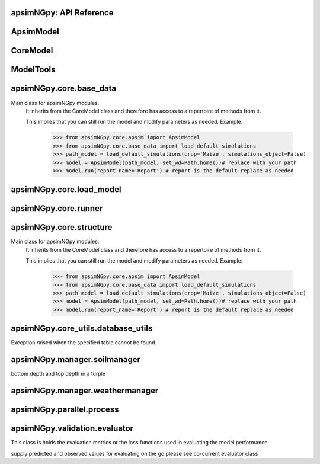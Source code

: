 apsimNGpy: API Reference
------------------------

ApsimModel 
-------------------------

.. function:: apsimNGpy.core.apsim.ApsimModel(model: Union[os.PathLike, dict, str], out_path: os.PathLike = None, out: os.PathLike = None, lonlat: tuple = None, soil_series: str = 'domtcp', thickness: int = 20, bottomdepth: int = 200, thickness_values: list = None, run_all_soils: bool = False, set_wd=None, **kwargs)

   Main class for apsimNGpy modules.
    It inherits from the CoreModel class and therefore has access to a repertoire of methods from it.

    This implies that you can still run the model and modify parameters as needed.
    Example:
        >>> from apsimNGpy.core.apsim import ApsimModel
        >>> from apsimNGpy.core.base_data import load_default_simulations
        >>> path_model = load_default_simulations(crop='Maize', simulations_object=False)
        >>> model = ApsimModel(path_model, set_wd=Path.home())# replace with your path
        >>> model.run(report_name='Report') # report is the default replace as needed

.. function:: apsimNGpy.core.apsim.ApsimModel.adjust_dul(self, simulations: Union[tuple, list] = None)

   - This method checks whether the soil SAT is above or below DUL and decreases DUL  values accordingly
        - Need to cal this method everytime SAT is changed, or DUL is changed accordingly
        :param simulations: str, name of the simulation where we want to adjust DUL and SAT according
        :return:
        model object

.. function:: apsimNGpy.core.apsim.ApsimModel.auto_gen_thickness_layers(self, max_depth, n_layers=10, thin_layers=3, thin_thickness=100, growth_type='linear', thick_growth_rate=1.5)

   Generate layer thicknesses from surface to depth, starting with thin layers and increasing thickness.

        Args:
            max_depth (float): Total depth in mm.
            n_layers (int): Total number of layers.
            thin_layers (int): Number of initial thin layers.
            thin_thickness (float): Thickness of each thin layer.
            growth_type (str): 'linear' or 'exponential'.
            thick_growth_rate (float): Growth factor for thick layers (e.g., +50% each layer if exponential).

        Returns:
            List[float]: List of layer thicknesses summing to max_depth.

.. function:: apsimNGpy.core.apsim.ApsimModel.replace_downloaded_soils(self, soil_tables: Union[dict, list], simulation_names: Union[tuple, list], **kwargs)

   Updates soil parameters and configurations for downloaded soil data in simulation models.

            This method adjusts soil physical and organic parameters based on provided soil tables and applies these
            adjustments to specified simulation models. Optionally, it can adjust the Radiation Use Efficiency (RUE)
            based on a Carbon to Sulfur ratio (CSR) sampled from the provided soil tables.

            Parameters:
                 :param soil_tables (list): A list containing soil data tables. Expected to contain: see the naming
            convention in the for APSIM - [0]: DataFrame with physical soil parameters. - [1]: DataFrame with organic
            soil parameters. - [2]: DataFrame with crop-specific soil parameters. - RUE adjustment. - simulation_names (list of str): Names or identifiers for the simulations to
            be updated.s


            Returns:
            - self: Returns an instance of the class for chaining methods.

            This method directly modifies the simulation instances found by `find_simulations` method calls,
            updating physical and organic soil properties, as well as crop-specific parameters like lower limit (LL),
            drain upper limit (DUL), saturation (SAT), bulk density (BD), hydraulic conductivity at saturation (KS),
            and more based on the provided soil tables.

    ->> key-word argument
             adjust_rue: Boolean, adjust the radiation use efficiency
            'set_sw_con': Boolean, set the drainage coefficient for each layer
            adJust_kl:: Bollean, adjust, kl based on productivity index
            'CultvarName': cultivar name which is in the sowing module for adjusting the rue
            tillage: specify whether you will be carried to adjust some physical parameters

.. function:: apsimNGpy.core.apsim.ApsimModel.run_edited_file(self, table_name=None)

   :param table_name (str): repot table name in the database

.. function:: apsimNGpy.core.apsim.ApsimModel.spin_up(self, report_name: str = 'Report', start=None, end=None, spin_var='Carbon', simulations=None)

   Perform a spin-up operation on the aPSim model.

        This method is used to simulate a spin-up operation in an aPSim model. During a spin-up, various soil properties or
        variables may be adjusted based on the simulation results.

        Parameters:
        ----------
        report_name : str, optional (default: 'Report')
            The name of the aPSim report to be used for simulation results.
        start : str, optional
            The start date for the simulation (e.g., '01-01-2023'). If provided, it will change the simulation start date.
        end : str, optional
            The end date for the simulation (e.g., '3-12-2023'). If provided, it will change the simulation end date.
        spin_var : str, optional (default: 'Carbon'). the difference between the start and end date will determine the spin-up period
            The variable representing the child of spin-up operation. Supported values are 'Carbon' or 'DUL'.

        Returns:
        -------
        self : ApsimModel
            The modified ApsimModel object after the spin-up operation.
            you could call save_edited file and save it to your specified location, but you can also proceed with the simulation

CoreModel 
------------------------

.. function:: apsimNGpy.core.core.CoreModel(model: Union[str, pathlib.Path, dict] = None, out_path: Union[str, pathlib.Path, NoneType] = None, out: Union[str, pathlib.Path, NoneType] = None, set_wd: Union[str, pathlib.Path, NoneType] = None, experiment: bool = False, copy: Optional[bool] = None) -> None

   Modify and run APSIM Next Generation (APSIM NG) simulation models.

    This class serves as the entry point for all apsimNGpy simulations and is inherited by the `ApsimModel` class.
    It is designed to be base class for all apsimNGpy models.

    Parameters:
        model (os.PathLike): The file path to the APSIM NG model. This parameter specifies the model file to be used in the simulation.
        out_path (str, optional): The path where the output file should be saved. If not provided, the output will be saved with the same name as the model file in the current dir_path.
        out (str, optional): Alternative path for the output file. If both `out_path` and `out` are specified, `out` takes precedence. Defaults to `None`.
        experiment (bool, optional): Specifies whether to initiate your model as an experiment defaults to false
        bY default, the experiment is created with permutation but permutation can be passed as a kewy word argument to change
    Keyword parameters:
      **`copy` (bool, deprecated)**: Specifies whether to clone the simulation file. This parameter is deprecated because the simulation file is now automatically cloned by default.

    When an APSIM file is loaded, it is automatically copied to ensure a fallback to the original file in case of any issues during operations.

   Starting with version 0.35, accessing default simulations no longer requires the load_default_simulations function from the base_data module.
   Instead, default simulations can now be retrieved directly via the CoreModel attribute or the ApsimModel class by specifying the name of the crop (e.g., "Maize").
   This means the relevant classes can now accept either a file path or a string representing the crop name.

.. function:: apsimNGpy.core.core.CoreModel.add_crop_replacements(self, _crop: str)

   Adds a replacement folder as a child of the simulations.
        Useful when you intend to edit cultivar **parameters**.

        **Args:**
            - **_crop** (*str*): Name of the crop to be added to the replacement folder.

        **Returns:**
            - *ApsimModel*: An instance of `apsimNGpy.core.core.apsim.ApsimModel` or `CoreModel`.

        **Raises:**
            - *ValueError*: If the specified crop is not found.

.. function:: apsimNGpy.core.core.CoreModel.add_db_table(self, variable_spec: list = None, set_event_names: list = None, rename: str = 'my_table', simulation_name: Union[str, list, tuple] = None)

   Adds a new data base table, which APSIM calls Report (Models.Report) to the Simulation under a Simulation Zone.

        This is different from `add_report_variable` in that it creates a new, named report
        table that collects data based on a given list of variables and events.

        :Args:
            variable_spec (list or str): A list of APSIM variable paths to include in the report table.
                                         If a string is passed, it will be converted to a list.
            set_event_names (list or str, optional): A list of APSIM events that trigger the recording of variables.
                                                     Defaults to ['[Clock].EndOfYear'] if not provided. other examples include '[Clock].StartOfYear', '[Clock].EndOfsimulation',
                                                     '[crop_name].Harvesting' etc.,,
            rename (str): The name of the report table to be added. Defaults to 'my_table'.

            simulation_name (str,tuple, or list, Optional): if specified, the name of the simulation will be searched and will become the parent candidate for the report table.
                            If it is none, all Simulations in the file will be updated with the new db_table

        :Raises:
            ValueError: If no variable_spec is provided.
            RuntimeError: If no Zone is found in the current simulation scope.
        : Example:
               >>> from apsimNGpy import core
               >>> model = core.base_data.load_default_simulations(crop = 'Maize')
               >>> model.add_db_table(variable_spec=['[Clock].Today', '[Soil].Nutrient.TotalC[1]/1000 as SOC1'], rename='report2')
               >>> model.add_db_table(variable_spec=['[Clock].Today', '[Soil].Nutrient.TotalC[1]/1000 as SOC1', '[Maize].Grain.Total.Wt*10 as Yield'], rename='report2', set_event_names=['[Maize].Harvesting','[Clock].EndOfYear' ])

.. function:: apsimNGpy.core.core.CoreModel.add_factor(self, specification: str, factor_name: str = None, **kwargs)

   Adds a factor to the created experiment. Thus, this method only works on factorial experiments

        It could raise a value error if the experiment is not yet created.

        Under some circumstances, experiment will be created automatically as a permutation experiment.

        Parameters:
        ----------

        :specification: *(str), required*

        A specification can be:
                - 1. multiple values or categories e.g., "[Sow using a variable rule].Script.Population =4, 66, 9, 10"
                - 2. Range of values e.g, "[Fertilise at sowing].Script.Amount = 0 to 200 step 20",
        :factor_name: *(str), required*

        - expected to be the user-desired name of the factor being specified e.g., population

        Example:
            >>> from apsimNGpy.core import base_data
            >>> apsim = base_data.load_default_simulations(crop='Maize')
            >>> apsim.create_experiment(permutation=False)
            >>> apsim.add_factor(specification="[Fertilise at sowing].Script.Amount = 0 to 200 step 20", factor_name='Nitrogen')
            >>> apsim.add_factor(specification="[Sow using a variable rule].Script.Population =4 to 8 step 2", factor_name='Population')
            >>> apsim.run() # doctest: +SKIP

.. function:: apsimNGpy.core.core.CoreModel.add_model(self, model_type, adoptive_parent, rename=None, adoptive_parent_name=None, verbose=False, source='Models', source_model_name=None, override=True, **kwargs)

   Adds a model to the Models Simulations namespace.

        Some models are restricted to specific parent models, meaning they can only be added to compatible models.
        For example, a Clock model cannot be added to a Soil model.

        Args:
            :model_type (str or Models object): The type of model to add, e.g., `Models.Clock` or just `"Clock"`. if the APSIM Models namespace is exposed to the current script, then model_type can be Models.Clock without strings quotes
            rename (str): The new name for the model.

            :adoptive_parent (Models object): The target parent where the model will be added or moved e.g `Models.Clock` or Clock as string all are valid

            :adoptive_parent_name (Models object, optional): Specifies the parent name for precise location. e.g Models.Core.Simulation or Simulations all are valid

            :source (Models, str, CoreModel, ApsimModel object): defaults to Models namespace, implying a fresh non modified model.
            The source can be an existing Models or string name to point to one fo the default model example, which we can extract the model 
            
            :override (bool, optional): defaults to `True`. When `True` (recomended) it delete for any model with same name and type at the suggested parent location before adding the new model
            if False and proposed model to be added exists at the parent location, APSIM automatically generates a new name for the newly added model. This is not recommended.
        Returns:
            None: Models are modified in place, so models retains the same reference.

        Note:
            Added models are initially empty. Additional configuration is required to set parameters.
            For example, after adding a Clock module, you must set the start and end dates.

        Example:

         >>> from apsimNGpy import core
         >>> from apsimNGpy.core.core import Models
         >>> model =core.base_data.load_default_simulations(crop = "Maize")
         >>> model.remove_model(Models.Clock) # first delete model
         >>> model.add_model(Models.Clock, adoptive_parent = Models.Core.Simulation, rename = 'Clock_replaced', verbose=False)

         >>> model.add_model(model_type=Models.Core.Simulation, adoptive_parent=Models.Core.Simulations, rename='Iowa')
         >>> model.preview_simulation() # doctest: +SKIP
         >>> model.add_model(Models.Core.Simulation, adoptive_parent='Simulations', rename='soybean_replaced', source='Soybean') # basically adding another simulation from soybean to the maize simulation

.. function:: apsimNGpy.core.core.CoreModel.add_report_variable(self, variable_spec: Union[list, str, tuple], report_name: str = None, set_event_names: Union[str, list] = None)

   This adds a report variable to the end of other variables, if you want to change the whole report use change_report

        Parameters
        -------------------

        :param variable_spec: (str, required): list of text commands for the report variables e.g., '[Clock].Today as Date'
        :param report_name: (str, optional): name of the report variable if not specified the first accessed report object will be altered
        :set_event_names (list or str, optional): A list of APSIM events that trigger the recording of variables.
                                                     Defaults to ['[Clock].EndOfYear'] if not provided.
        :Returns:
            returns instance of apsimNGpy.core.core.apsim.ApsimModel or apsimNGpy.core.core.apsim.CoreModel
           raises an erros if a report is not found
        Example:
        >>> from apsimNGpy import core

        >>> model = core.base_data.load_default_simulations()

        >>> model.add_report_variable(variable_spec = '[Clock].Today as Date', report_name = 'Report')

.. function:: apsimNGpy.core.core.CoreModel.change_report(self, *, command: str, report_name='Report', simulations=None, set_DayAfterLastOutput=None, **kwargs)

   Set APSIM report variables for specified simulations.

        This function allows you to set the variable names for an APSIM report
        in one or more simulations.

        Parameters
        ----------
        command : str
            The new report string that contains variable names.
        report_name : str
            The name of the APSIM report to update defaults to Report.
        simulations : list of str, optional
            A list of simulation names to update. If `None`, the function will
            update the report for all simulations.

        Returns
        -------
        None

.. function:: apsimNGpy.core.core.CoreModel.change_simulation_dates(self, start_date: str = None, end_date: str = None, simulations: Union[tuple, list] = None)

   Set simulation dates. this is important to run this method before run the weather replacement method as
        the date needs to be allowed into weather

        Parameters
        -----------------------------------

        :param: start_date: (str) optional
            Start date as string, by default `None`
        :param end_date: str (str) optional
            End date as string, by default `None`
        :param simulations (str), optional
            List of simulation names to update, if `None` update all simulations
        Note
        ________
        one of the start_date or end_date parameters should at least not be None

        raises assertion error if all dates are None

        @return None
        Example:
        ---------
            >>> from apsimNGpy.core.base_data import load_default_simulations
            >>> model = load_default_simulations(crop='maize')
            >>> model.change_simulation_dates(start_date='2021-01-01', end_date='2021-01-12')
            >>> changed_dates = model.extract_dates #check if it was successful
            >>> print(changed_dates)
               {'Simulation': {'start': datetime.date(2021, 1, 1),
                'end': datetime.date(2021, 1, 12)}}
            @note
            It is possible to target a specific simulation by specifying simulation name for this case the name is Simulations, so, it could appear as follows
             model.change_simulation_dates(start_date='2021-01-01', end_date='2021-01-12', simulation = 'Simulation')

.. function:: apsimNGpy.core.core.CoreModel.change_som(self, *, simulations: Union[tuple, list] = None, inrm: int = None, icnr: int = None, surface_om_name='SurfaceOrganicMatter', **kwargs)

   Change Surface Organic Matter (SOM) properties in specified simulations.

    Parameters:
        simulations (str ort list): List of simulation names to target (default: None).

        inrm (int): New value for Initial Residue Mass (default: 1250).

        icnr (int): New value for Initial Carbon to Nitrogen Ratio (default: 27).

        surface_om_name (str, optional): name of the surface organic matter child defaults to ='SurfaceOrganicMatter'
    Returns:
        self: The current instance of the class.

.. function:: apsimNGpy.core.core.CoreModel.clean_up(self, db=True, verbose=False)

   Clears the file cloned the datastore and associated csv files are not deleted if db is set to False defaults to True.

        Returns:
           >>None: This method does not return a value.
           >> Please proceed with caution, we assume that if you want to clear the model objects, then you don't need them,
           but by making copy compulsory, then, we are clearing the edited files

.. function:: apsimNGpy.core.core.CoreModel.clone_model(self, model_type, model_name, adoptive_parent_type, rename=None, adoptive_parent_name=None, in_place=False)

   Clone an existing model and move it to a specified parent within the simulation structure.
        The function modifies the simulation structure by adding the cloned model to the designated parent.

        This function is useful when a model instance needs to be duplicated and repositioned in the APSIM simulation
        hierarchy without manually redefining its structure.

        Parameters:
        ----------
        model_type : Models
            The type of the model to be cloned, e.g., `Models.Simulation` or `Models.Clock`.
        model_name : str
            The unique identification name of the model instance to be cloned, e.g., `"clock1"`.
        adoptive_parent_type : Models
            The type of the new parent model where the cloned model will be placed.
        rename : str, optional
            The new name for the cloned model. If not provided, the clone will be renamed using
            the original name with a `_clone` suffix.
        adoptive_parent_name : str, optional
            The name of the parent model where the cloned model should be moved. If not provided,
            the model will be placed under the default parent of the specified type.
        in_place : bool, optional
            If True, the cloned model remains in the same location but is duplicated. Defaults to False.

        Returns:
        -------
        None


        Example:
        -------
        >>> from apsimNGpy.core.base_data import load_default_simulations
        >>> model  = load_default_simulations('Maize')
        >>> model.clone_model('Models.Clock', "clock1", 'Models.Simulation', rename="new_clock",adoptive_parent_type= 'Models.Core.Simulations', adoptive_parent_name="Simulation")
        ```
        This will create a cloned version of `"clock1"` and place it under `"Simulation"` with the new name `"new_clock"`.

.. function:: apsimNGpy.core.core.CoreModel.create_experiment(self, permutation: bool = True, base_name: str = None, **kwargs)

   Initialize an Experiment instance, adding the necessary models and factors.

        Args:

            **kwargs: Additional parameters for CoreModel.

            :param permutation (bool). If True, the experiment uses a permutation node to run unique combinations of the specified
            factors for the simulation. For example, if planting population and nitrogen fertilizers are provided,
            each combination of planting population level and fertilizer amount is run as an individual treatment.

           :param  base_name (str, optional): The name of the base simulation to be moved into the experiment setup. if not
            provided, it is expected to be Simulation as the default

.. function:: apsimNGpy.core.core.CoreModel.edit_cultivar(self, *, CultivarName: str, commands: str, values: Any, **kwargs)

   @deprecated
        Edits the parameters of a given cultivar. we don't need a simulation name for this unless if you are defining it in the
        manager section, if that it is the case, see update_mgt.

        Requires:
           required a replacement for the crops

        Args:

          - CultivarName (str, required): Name of the cultivar (e.g., 'laila').

          - variable_spec (str, required): A strings representing the parameter paths to be edited.
                         Example: ('[Grain].MaximumGrainsPerCob.FixedValue', '[Phenology].GrainFilling.Target.FixedValue')

          - values: values for each command (e.g., (721, 760)).

        Returns: instance of the class CoreModel or ApsimModel

.. function:: apsimNGpy.core.core.CoreModel.edit_model(self, model_type: str, simulations: Union[str, list], model_name: str, **kwargs)

   Modify various APSIM model components by specifying the model type and name across given simulations.

        Parameters
        ----------
        model_type : str
            Type of the model component to modify (e.g., 'Clock', 'Manager', 'Soils.Physical', etc.).
        simulations : Union[str, list], optional
            A simulation name or list of simulation names in which to search. Defaults to all simulations in the model.
        model_name : str
            Name of the model instance to modify.
        **kwargs : dict
            Additional keyword arguments specific to the model type. These vary by component:

            - Weather:
                - `weather_file` (str): Path to the weather `.met` file.

            - Clock:
                - Date properties such as `Start` and `End` in ISO format (e.g., '2021-01-01').

            - Manager:
                - Variables to update in the Manager script using `update_mgt_by_path`.

            - Soils.Physical / Soils.Chemical / Soils.Organic / Soils.Water:
                - Variables to replace using `replace_soils_values_by_path`.

            - Report:
                - `report_name` (str): Name of the report model (optional depending on structure).
                - `variable_spec` (list[str] or str): Variables to include in the report.
                - `set_event_names` (list[str], optional): Events that trigger the report.

            - Cultivar:
                - `commands` (str): APSIM path to the cultivar parameter to update.
                - `values` (Any): Value to assign.
                - `cultivar_manager` (str): Name of the Manager script managing the cultivar, which must contain the `CultivarName` parameter. Required to propagate updated cultivar values, as APSIM treats cultivars as read-only.

        Raises
        ------
        ValueError
            If the model instance is not found, required kwargs are missing, or `kwargs` is empty.
        NotImplementedError
            If the logic for the specified `model_type` is not implemented.

        Examples
        --------

        >>> model = CoreModel(model='Maize')

        # Edit a cultivar model

        >>> model.edit_model(
        ...     model_type='Cultivar',
        ...     simulations='Simulation',
        ...     commands='[Phenology].Juvenile.Target.FixedValue',
        ...     values=256,
        ...     model_name='B_110',
        ...     cultivar_manager='Sow using a variable rule'
        ... )

        # Edit a soil organic matter module

        >>> model.edit_model(
        ...     model_type='Organic',
        ...     simulations='Simulation',
        ...     model_name='Organic',
        ...     Carbon=1.23
        ... )

        # Edit multiple soil layers

        >>> model.edit_model(
        ...     model_type='Organic',
        ...     simulations='Simulation',
        ...     model_name='Organic',
        ...     Carbon=[1.23, 1.0]
        ... )

        # Edit solute models

        >>> model.edit_model(
        ...     model_type='Solute',
        ...     simulations='Simulation',
        ...     model_name='NH4',
        ...     InitialValues=0.2
        ... )

        >>> model.edit_model(
        ...     model_type='Solute',
        ...     simulations='Simulation',
        ...     model_name='Urea',
        ...     InitialValues=0.002
        ... )

        # Edit a manager script

        >>> model.edit_model(
        ...     model_type='Manager',
        ...     simulations='Simulation',
        ...     model_name='Sow using a variable rule',
        ...     population=8.4
        ... )

        # Edit surface organic matter parameters

        >>> model.edit_model(
        ...     model_type='SurfaceOrganicMatter',
        ...     simulations='Simulation',
        ...     model_name='SurfaceOrganicMatter',
        ...     InitialResidueMass=2500
        ... )

        >>> model.edit_model(
        ...     model_type='SurfaceOrganicMatter',
        ...     simulations='Simulation',
        ...     model_name='SurfaceOrganicMatter',
        ...     InitialCNR=85
        ... )

        # Edit Clock start and end dates

        >>> model.edit_model(
        ...     model_type='Clock',
        ...     simulations='Simulation',
        ...     model_name='Clock',
        ...     Start='2021-01-01',
        ...     End='2021-01-12'
        ... )

        # Edit report variables

        >>> model.edit_model(
        ...     model_type='Report',
        ...     simulations='Simulation',
        ...     model_name='Report',
        ...     variable_spec='[Maize].AboveGround.Wt as abw'
        ... )

        # Multiple report variables

        >>> model.edit_model(
        ...     model_type='Report',
        ...     simulations='Simulation',
        ...     model_name='Report',
        ...     variable_spec=[
        ...         '[Maize].AboveGround.Wt as abw',
        ...         '[Maize].Grain.Total.Wt as grain_weight'
        ...     ]
        ... )

.. function:: apsimNGpy.core.core.CoreModel.examine_management_info(self, simulations: Union[list, tuple] = None)

   This will show the current management scripts in the simulation root

        Parameters
        ----------
        simulations, optional
            List or tuple of simulation names to update, if `None` show all simulations. if you are not sure,

            use the property decorator 'extract_simulation_name'

.. function:: apsimNGpy.core.core.CoreModel.extract_any_soil_physical(self, parameter, simulations: [<class 'list'>, <class 'tuple'>] = None)

   Extracts soil physical parameters in the simulation

        Args:
            parameter (_string_): string e.g. DUL, SAT
            simulations (string, optional): Targeted simulation name. Defaults to None.
        ---------------------------------------------------------------------------
        returns an array of the parameter values

.. function:: apsimNGpy.core.core.CoreModel.extract_soil_physical(self, simulations: [<class 'tuple'>, <class 'list'>] = None)

   Find physical soil

        Parameters
        ----------
        :simulation, optional
            Simulation name, if `None` use the first simulation.
        Returns
        -------
            APSIM Models.Soils.Physical object

.. function:: apsimNGpy.core.core.CoreModel.extract_soil_property_by_path(self, path: str, str_fmt='.', index: list = None)

   path to the soil property should be Simulation.soil_child.parameter_name e.g., = 'Simulation.Organic.Carbon.
        @param: index(list), optional position of the soil property to a return
        @return: list

.. function:: apsimNGpy.core.core.CoreModel.extract_start_end_years(self, simulations: str = None)

   Get simulation dates. deprecated

        Parameters
        ----------
        @param simulations: (str) optional
            List of simulation names to use if `None` get all simulations
        @Returns
        -------
            Dictionary of simulation names with dates

.. function:: apsimNGpy.core.core.CoreModel.extract_user_input(self, manager_name: str)

   Get user_input of a given model manager script.

        Args:
            manager_name (str): name of the Models.Manager script
        returns:  a dictionary of user input with the key as the script parameters and values as the inputs

        Example:
        ____________________

        >>> from apsimNGpy.core.base_data import load_default_simulations
        >>> model = load_default_simulations(crop = 'maize')
        >>> ui = model.extract_user_input(manager_name='Fertilise at sowing')
        >>> print(ui)

        {'Crop': 'Maize', 'FertiliserType': 'NO3N', 'Amount': '160.0'}

.. function:: apsimNGpy.core.core.CoreModel.find_model(model_name: str, model_namespace=None)

   Find a model from the Models namespace and return its path.

        Args:
            model_name (str): The name of the model to find.
            model_namespace (object, optional): The root namespace (defaults to Models).
            path (str, optional): The accumulated path to the model.

        Returns:
            str: The full path to the model if found, otherwise None.

        Example:
            >>> from apsimNGpy import core  # doctest: +SKIP
             >>> model =core.base_data.load_default_simulations(crop = "Maize")  # doctest: +SKIP
             >>> model.find_model("Weather")  # doctest: +SKIP
             'Models.Climate.Weather'
             >>> model.find_model("Clock")  # doctest: +SKIP
              'Models.Clock'

.. function:: apsimNGpy.core.core.CoreModel.get_crop_replacement(self, Crop)

   :param Crop: crop to get the replacement
        :return: System.Collections.Generic.IEnumerable APSIM plant object

.. function:: apsimNGpy.core.core.CoreModel.get_model_paths(self, cultivar=False) -> list[str]

   select out a few model types to use for building the APSIM file inspections

.. function:: apsimNGpy.core.core.CoreModel.get_report(self, simulation=None, names_only=False)

   Get current report string

        Parameters
        ----------
        simulation, optional
            Simulation name, if `None` use the first simulation.
        Returns
        -------
            List of report lines.
            @param names_only: return the names of the reports as a list if names_only is True

.. function:: apsimNGpy.core.core.CoreModel.inspect_file(self, cultivar=False, **kwargs)

   Inspect the file by calling inspect_model() through get_model_paths.
        This method is important in inspecting the whole file and also getting the scripts paths

.. function:: apsimNGpy.core.core.CoreModel.inspect_model(self, model_type: Union[str, <module 'Models'>], fullpath=True, **kwargs)

   Inspect the model types and returns the model paths or names. usefull if you want to identify the path to the
        model for editing the model.
        :param model_type: (Models) e.g. Models.Clock will return all fullpath or names
        of models in the type Clock -Models.Manager returns information about the manager scripts in simulations. strings are allowed
        to, in the case you may not need to import the global namespace, Models. e.g 'Models.Clock' will still work well.

        -Models.Core.Simulation returns information about the simulation -Models.Climate.Weather returns a list of
        paths or names pertaining to weather models -Models.Core.IPlant  returns a list of paths or names pertaining
        to all crops models available in the simulation :param  fullpath: (bool) return the full path of the model
        relative to the parent simulations node. please note the difference between simulations and simulation.
        :return: list[str]: list of all full paths or names of the model relative to the parent simulations node 

        Example:

        >>> from apsimNGpy.core import base_data
        >>> from apsimNGpy.core.core import Models

        # load default maize module

        >>> model = base_data.load_default_simulations(crop ='maize')
        >>> model.inspect_model(Models.Manager, fullpath=True)
         [.Simulations.Simulation.Field.Sow using a variable rule', '.Simulations.Simulation.Field.Fertilise at
        sowing', '.Simulations.Simulation.Field.Harvest']

         >>> model.inspect_model(Models.Clock) # gets the path to the Clock models
         ['.Simulations.Simulation.Clock']

         >>> model.inspect_model(Models.Core.IPlant) # gets the path to the crop model
         ['.Simulations.Simulation.Field.Maize']

         >>> model.inspect_model(Models.Core.IPlant, fullpath=False) # gets you the name of the crop Models
         ['Maize']

         >>> model.inspect_model(Models.Fertiliser, fullpath=True)
         ['.Simulations.Simulation.Field.Fertiliser']

         >>> model.inspect_model('Models.Fertiliser', fullpath=False) # strings are allowed to

         The models from Models namespace are abstracted to use strings. all you need is to specify the name or the full path to the model enclosed in a stirng as follows

         >>> model.inspect_model('Clock') # get the path to the clock model
         ['.Simulations.Simulation.Clock']

         >>> model.inspect_model('IPlant')

.. function:: apsimNGpy.core.core.CoreModel.inspect_model_parameters(self, model_type: Union[<module 'Models'>, str], model_name: str, simulations: Union[str, list] = 'all', parameters: Union[list, set, tuple, str] = 'all', **kwargs)

   Inspect the input parameters of a specific APSIM model type instance within selected simulations.

        This method consolidates functionality previously spread across `examine_management_info`, `read_cultivar_params`, and other inspectors,
        allowing a unified interface for querying parameters of interest across a wide range of APSIM models.

        Parameters
        ----------
        model_type : str
            The name of the model class to inspect (e.g., 'Clock', 'Manager', 'Physical', 'Chemical', 'Water', 'Solute').
            Shorthand names are accepted (e.g., 'Clock', 'Weather') as well as fully qualified names (e.g., 'Models.Clock', 'Models.Climate.Weather').
        simulations : Union[str, list]
            A single simulation name or a list of simulation names within the APSIM context to inspect.
        model_name : str
            The name of the specific model instance within each simulation. For example, if `model_type='Solute'`,
            `model_name` might be 'NH4', 'Urea', or another solute name.
        parameters : Union[str, set, list, tuple], optional
            A specific parameter or a collection of parameters to inspect. Defaults to `'all'`, in which case all accessible attributes are returned.
            For layered models like Solute, valid parameters include `Depth`, `InitialValues`, `SoluteBD`, `Thickness`, etc.
        **kwargs : dict
            Reserved for future compatibility; currently unused.

        Returns
        -------
        Union[dict, list, pd.DataFrame, Any]
            The format depends on the model type:
            - Weather: file path(s) as string(s)
            - Clock: dictionary with start and end datetime objects (or a single datetime if only one is requested)
            - Manager: dictionary of script parameters
            - Soil-related models: pandas DataFrame of layered values
            - Report: dictionary with `VariableNames` and `EventNames`
            - Cultivar: dictionary of parameter strings

        Raises
        ------
        ValueError
            If the specified model or simulation is not found or arguments are invalid.
        NotImplementedError
            If the model type is unsupported by the current interface.

        Requirements
        ------------
        - APSIM Next Generation Python bindings (`apsimNGpy`)
        - Python 3.10+

        Examples
        --------
        >>> model_instance = CoreModel('Maize')

        # Inspect full soil organic profile

        >>> model_instance.inspect_model_parameters('Organic', simulations='Simulation', model_name='Organic')

        # Inspect chemical soil properties

        >>> model_instance.inspect_model_parameters('Chemical', simulations='Simulation', model_name='Chemical')

        # Inspect one or more specific parameters

        >>> model_instance.inspect_model_parameters('Organic', simulations='Simulation', model_name='Organic', parameters='Carbon')
        >>> model_instance.inspect_model_parameters('Organic', simulations='Simulation', model_name='Organic', parameters=['Carbon', 'CNR'])

        # Inspect Report module attributes

        >>> model_instance.inspect_model_parameters('Report', simulations='Simulation', model_name='Report')
        >>> model_instance.inspect_model_parameters('Report', simulations='Simulation', model_name='Report', parameters='EventNames')

        # Inspect weather file path

        >>> model_instance.inspect_model_parameters('Weather', simulations='Simulation', model_name='Weather')

        # Inspect manager script parameters

        >>> model_instance.inspect_model_parameters('Manager', simulations='Simulation', model_name='Sow using a variable rule')
        >>> model_instance.inspect_model_parameters('Manager', simulations='Simulation', model_name='Sow using a variable rule', parameters='Population')

        # Inspect cultivar parameters

        >>> model_instance.inspect_model_parameters('Cultivar', simulations='Simulation', model_name='B_110')
        >>> model_instance.inspect_model_parameters('Cultivar', simulations='Simulation', model_name='B_110', parameters='[Phenology].Juvenile.Target.FixedValue')

        # Inspect surface organic matter module

        >>> model_instance.inspect_model_parameters('Models.Surface.SurfaceOrganicMatter',
        ... simulations='Simulation', model_name='SurfaceOrganicMatter')

        {'NH4': 0.0,
         'InitialResidueMass': 500.0,
         'StandingWt': 0.0,
         'Cover': 0.0,
         'LabileP': 0.0,
         'LyingWt': 0.0,
         'InitialCNR': 100.0,
         'P': 0.0,
         'InitialCPR': 0.0,
         'SurfOM': <System.Collections.Generic.List[SurfOrganicMatterType] object at 0x000001DABDBB58C0>,
         'C': 0.0,
         'N': 0.0,
         'NO3': 0.0}

        >>> model_instance.inspect_model_parameters('Models.Surface.SurfaceOrganicMatter', simulations='Simulation',
         ... model_name='SurfaceOrganicMatter', parameters={'InitialCNR', 'InitialResidueMass'})

        {'InitialCNR': 100.0, 'InitialResidueMass': 500.0}

        # Inspect simulation clock

        >>> model_instance.inspect_model_parameters('Clock', simulations='Simulation', model_name='Clock')

         {'End': datetime.datetime(2000, 12, 31, 0, 0),
         'Start': datetime.datetime(1990, 1, 1, 0, 0)}

        >>> model_instance.inspect_model_parameters('Clock', simulations='Simulation', model_name='Clock', parameters='End')

         datetime.datetime(2000, 12, 31, 0, 0)

        >>> model_instance.inspect_model_parameters('Clock', simulations='Simulation', model_name='Clock', parameters='Start').year

        1990

        # Inspect solute models

        >>> model_instance.inspect_model_parameters('Solute', simulations='Simulation', model_name='Urea')
        >>> model_instance.inspect_model_parameters('Solute', simulations='Simulation', model_name='NH4',
        ... parameters='InitialValues')

.. function:: apsimNGpy.core.core.CoreModel.move_model(self, model_type: <module 'Models'>, new_parent_type: <module 'Models'>, model_name: str = None, new_parent_name: str = None, verbose: bool = False, simulations: Union[str, list] = None)

   Args:

        - model_type (Models): type of model tied to Models Namespace
        - new_parent_type: new model parent type (Models)
        - model_name:name of the model e.g., Clock, or Clock2, whatever name that was given to the model
        -  new_parent_name: what is the new parent names =Field2, this field is optional but important if you have nested simulations
        Returns:

          returns instance of apsimNGpy.core.core.apsim.ApsimModel or apsimNGpy.core.core.apsim.CoreModel

.. function:: apsimNGpy.core.core.CoreModel.preview_simulation(self)

   Preview the simulation file in the apsimNGpy object in the APSIM graphical user interface
        @return: opens the simulation file

.. function:: apsimNGpy.core.core.CoreModel.read_from_db_names(self, report_names: Union[str, list], **kwargs) -> pandas.core.frame.DataFrame

   Reads report data from CSV files generated by the simulation.

        Parameters:
        -----------
        report_names : Union[str, list]
            Name or list of names of report tables to read. These should match the
            report model names in the simulation output.

        Returns:
        --------
        pd.DataFrame
            Concatenated DataFrame containing the data from the specified reports.

        Raises:
        -------
        ValueError
            If any of the requested report names are not found in the available tables.
        RuntimeError
            If the simulation has not been run successfully before attempting to read data.

.. function:: apsimNGpy.core.core.CoreModel.recompile_edited_model(self, out_path: os.PathLike)

   Args:
        ______________
        out_path: os.PathLike object this method is called to convert the simulation object from ConverterReturnType to model like object

        return: self

.. function:: apsimNGpy.core.core.CoreModel.remove_model(self, model_type: <module 'Models'>, model_name: str = None)

   Removes a model from the APSIM Models.Simulations namespace.

        Parameters
        ----------
        model_type : Models
            The type of the model to remove (e.g., `Models.Clock`). This parameter is required.

        model_name : str, optional
            The name of the specific model instance to remove (e.g., `"Clock"`). If not provided, all models of the
            specified type may be removed.
        @Returns:
           None
        Example:
               >>> from apsimNGpy import core
               >>> from apsimNGpy.core.core import Models

               >>> model = core.base_data.load_default_simulations(crop = 'Maize')
               >>> model.remove_model(Models.Clock) #deletes the clock node
               >>> model.remove_model(Models.Climate.Weather) #deletes the weather node

.. function:: apsimNGpy.core.core.CoreModel.rename_model(self, model_type: <module 'Models'>, old_model_name: str, new_model_name: str, simulations=None)

   give new name to a model in the simulations
        @param model_type: (Models) Models types e.g., Models.Clock
        @param old_model_name: (str) current model name
        @param new_model_name: (str) new model name
        @param simulation: (str, optional) defaults to all simulations
        @return: None
        Example;
               >>> from apsimNGpy import core
               >>> from apsimNGpy.core.core import Models
               >>> apsim = core.base_data.load_default_simulations(crop = 'Maize')
               >>> apsim = apsim.rename_model(Models.Clock, 'Clock', 'clock')

.. function:: apsimNGpy.core.core.CoreModel.replace_model_from(self, model, model_type: str, model_name: str = None, target_model_name: str = None, simulations: str = None)

   Replace a model e.g., a soil model with another soil model from another APSIM model.
        The method assumes that the model to replace is already loaded in the current model and is is the same class as source model.
        e.g., a soil node to soil node, clock node to clock node, et.c

        Args:
            model: Path to the APSIM model file or a CoreModel instance.
            model_type (str): Class name (as string) of the model to replace (e.g., "Soil").
            model_name (str, optional): Name of the model instance to copy from the source model.
                If not provided, the first match is used.
            target_model_name (str, optional): Specific simulation name to target for replacement.
                Only used when replacing Simulation-level objects.
            simulations (str, optional): Simulation(s) to operate on. If None, applies to all.

        Returns:
            self: To allow method chaining.

        Raises:
            ValueError: If model_type is "Simulations" which is not allowed for replacement.

.. function:: apsimNGpy.core.core.CoreModel.replace_soil_property_values(self, *, parameter: str, param_values: list, soil_child: str, simulations: list = None, indices: list = None, crop=None, **kwargs)

   Replaces values in any soil property array. The soil property array
        :param parameter: str: parameter name e.g., NO3, 'BD'

        :param param_values: list or tuple: values of the specified soil property name to replace

        :param soil_child: str: sub child of the soil component e.g., organic, physical etc.

        :param simulations: list: list of simulations to where the child is found if
        not found, all current simulations will receive the new values, thus defaults to None

        :param indices: list. Positions in the array which will be replaced. Please note that unlike C#, python satrt counting from 0

        :crop (str, optional): string for soil water replacement. Default is None

.. function:: apsimNGpy.core.core.CoreModel.replace_soils_values_by_path(self, node_path: str, indices: list = None, **kwargs)

   set the new values of the specified soil object by path

        unfortunately, it handles one soil child at a time e.g., Physical at a go
        Args:

        node_path (str, required): complete path to the soil child of the Simulations e.g.,Simulations.Simulation.Field.Soil.Organic.
         Use`copy path to node fucntion in the GUI to get the real path of the soil node.

        indices (list, optional): defaults to none but could be the position of the replacement values for arrays

        kwargs (key word arguments): This carries the parameter and the values e.g., BD = 1.23 or BD = [1.23, 1.75]
         if the child is Physical, or Carbon if the child is Organic

         raises raise value error if none of the key word arguments, representing the paramters are specified
         returns:
            - apsimNGpy.core.APSIMNG object and if the path specified does not translate to the child object in
         the simulation

         Example:
              >>> from apsimNGpy.core.base_data import load_default_simulations

              >>> model = load_default_simulations(crop ='Maize', simulations_object=False)# initiate model

              >>> model = CoreModel(model) # replace with your intended file path
              >>> model.replace_soils_values_by_path(node_path='.Simulations.Simulation.Field.Soil.Organic', indices=[0], Carbon =1.3)

              >>> sv= model.get_soil_values_by_path('.Simulations.Simulation.Field.Soil.Organic', 'Carbon')

            output # {'Carbon': [1.3, 0.96, 0.6, 0.3, 0.18, 0.12, 0.12]}

.. function:: apsimNGpy.core.core.CoreModel.replicate_file(self, k: int, path: os.PathLike = None, suffix: str = 'replica')

   Replicates a file 'k' times.

        If a path is specified, the copies will be placed in that dir_path with incremented filenames.

        If no path is specified, copies are created in the same dir_path as the original file, also with incremented filenames.

        Parameters:
        - self: The core.api.CoreModel object instance containing 'path' attribute pointing to the file to be replicated.

        - k (int): The number of copies to create.

        - path (str, optional): The dir_path where the replicated files will be saved. Defaults to None, meaning the
        same dir_path as the source file.

        - suffix (str, optional): a suffix to attached with the copies. Defaults to "replicate"


        Returns:
        - A list of paths to the newly created files if get_back_list is True else a generator is returned.

.. function:: apsimNGpy.core.core.CoreModel.restart_model(self, model_info=None)

   :param model_info: A named tuple object returned by `load_apsim_model` from the `model_loader` module.

        Notes:
        - This parameter is crucial whenever we need to reinitialize the model, especially after updating management practices or editing the file.
        - In some cases, this method is executed automatically.
        - If `model_info` is not specified, the simulation will be reinitialized from `self`.

        This function is called by `save_edited_file` and `update_mgt`.

        :return: self

.. function:: apsimNGpy.core.core.CoreModel.run(self, report_name: Union[tuple, list, str] = None, simulations: Union[tuple, list] = None, clean_up: bool = False, verbose: bool = False, **kwargs) -> 'CoreModel'

   Run APSIM model simulations.

        Parameters
        ----------
        report_name : Union[tuple, list, str], optional
            Defaults to APSIM default Report Name if not specified.
            - If iterable, all report tables are read and aggregated into one DataFrame.
            - If None, runs without collecting database results.
            - If str, a single DataFrame is returned.

        simulations : Union[tuple, list], optional
            List of simulation names to run. If None, runs all simulations.

        clean_up : bool, optional
            If True, removes existing database before running.

        verbose : bool, optional
            If True, enables verbose output for debugging. The method continues with debugging info anyway if the run was unsuccessful

        kwargs : dict
            Additional keyword arguments, e.g., to_csv=True

        Returns
        -------
        CoreModel
            Instance of the class CoreModel.
       RuntimeError
            Raised if the APSIM run is unsuccessful. Common causes include missing meteorological files,
            mismatched simulation start dates with weather data, or other configuration issues.

.. function:: apsimNGpy.core.core.CoreModel.save(self, file_name=None)

   Save the simulation models to file
        @param file_name:    The name of the file to save the defaults to none, taking the exising filename
        @return: model object

.. function:: apsimNGpy.core.core.CoreModel.save_edited_file(self, out_path: os.PathLike = None, reload: bool = False) -> Optional[ForwardRef('CoreModel')]

   Saves the model to the local drive.

            Notes: - If `out_path` is None, the `save_model_to_file` function extracts the filename from the
            `Model.Core.Simulation` object. - `out_path`, however, is given high priority. Therefore,
            we first evaluate if it is not None before extracting from the file. - This is crucial if you want to
            give the file a new name different from the original one while saving.

            Parameters
            - out_path (str): Desired path for the .apsimx file, by default, None.
            - reload (bool): Whether to load the file using the `out_path` or the model's original file name.

.. function:: apsimNGpy.core.core.CoreModel.set_categorical_factor(self, factor_path: str, categories: Union[list, tuple], factor_name: str = None)

   wraps around add_factor() to add a continuous factor, just for clarity
         parameters
         __________________________
        :param factor_path: (str, required): path of the factor definition relative to its child node "[Fertilise at sowing].Script.Amount"
        :param factor_name: (str) name of the factor.
        :param categories: (tuple, list, required): multiple values of a factor
        :returns:
          ApsimModel or CoreModel: An instance of `apsimNGpy.core.core.apsim.ApsimModel` or `CoreModel`.
        Example:
            >>> from apsimNGpy.core import base_data
            >>> apsim = base_data.load_default_simulations(crop='Maize')
            >>> apsim.create_experiment(permutation=False)
            >>> apsim.set_continuous_factor(factor_path = "[Fertilise at sowing].Script.Amount", lower_bound=100, upper_bound=300, interval=10)

.. function:: apsimNGpy.core.core.CoreModel.set_continuous_factor(self, factor_path, lower_bound, upper_bound, interval, factor_name=None)

   Wraps around `add_factor` to add a continuous factor, just for clarity

        Args:
            :param factor_path: (str): The path of the factor definition relative to its child node,
                e.g., `"[Fertilise at sowing].Script.Amount"`.
            :param factor_name: (str): The name of the factor.
            :param lower_bound: (int or float): The lower bound of the factor.
            :param upper_bound: (int or float): The upper bound of the factor.
            :param interval: (int or float): The distance between the factor levels.

        Returns:
            ApsimModel or CoreModel: An instance of `apsimNGpy.core.core.apsim.ApsimModel` or `CoreModel`.
        Example:
            >>> from apsimNGpy.core import base_data
            >>> apsim = base_data.load_default_simulations(crop='Maize')
            >>> apsim.create_experiment(permutation=False)
            >>> apsim.set_continuous_factor(factor_path = "[Fertilise at sowing].Script.Amount", lower_bound=100, upper_bound=300, interval=10)

.. function:: apsimNGpy.core.core.CoreModel.show_met_file_in_simulation(self, simulations: list = None)

   Show weather file for all simulations

.. function:: apsimNGpy.core.core.CoreModel.update_cultivar(self, *, parameters: dict, simulations: Union[list, tuple] = None, clear=False, **kwargs)

   Update cultivar parameters

        Parameters
        ----------
       - parameters (dict, required) dictionary of cultivar parameters to update.

       - simulations, optional
            List or tuples of simulation names to update if `None` update all simulations.
       - clear (bool, optional)
            If `True` remove all existing parameters, by default `False`.

.. function:: apsimNGpy.core.core.CoreModel.update_mgt(self, *, management: Union[dict, tuple], simulations: [<class 'list'>, <class 'tuple'>] = None, out: [<class 'pathlib.Path'>, <class 'str'>] = None, reload: bool = True, **kwargs)

   Update management settings in the model. This method handles one management parameter at a time.

            Parameters
            ----------
            management : dict or tuple
                A dictionary or tuple of management parameters to update. The dictionary should have 'Name' as the key
                for the management script's name and corresponding values to update. Lists are not allowed as they are mutable
                and may cause issues with parallel processing. If a tuple is provided, it should be in the form (param_name, param_value).

            simulations : list of str, optional
                List of simulation names to update. If `None`, updates all simulations. This is not recommended for large
                numbers of simulations as it may result in a high computational load.

            out : str or pathlike, optional
                Path to save the edited model. If `None`, uses the default output path specified in `self.out_path` or
                `self.model_info.path`. No need to call `save_edited_file` after updating, as this method handles saving.

            Returns
            -------
            self : Editor
                Returns the instance of the `Editor` class for method chaining.

            Notes ----- - Ensure that the `management` parameter is provided in the correct format to avoid errors. -
            This method does not perform validation on the provided `management` dictionary beyond checking for key
            existence. - If the specified management script or parameters do not exist, they will be ignored.
            using a tuple for a specifying management script, paramters is recommended if you are going to pass the function to  a multi-processing class fucntion

.. function:: apsimNGpy.core.core.CoreModel.update_mgt_by_path(self, *, path: str, fmt='.', **kwargs)

   Args:
        _________________
        path: complete node path to the script manager e.g. '.Simulations.Simulation.Field.Sow using a
        variable rule'

        fmt: seperator for formatting the path e.g., ".". Other characters can be used with
        caution, e.g., / and clearly declared in fmt argument.
         For the above path if we want to use the forward slash, it will be '/Simulations/Simulation/Field/Sow using a variable rule', fmt = '/'

        kwargs: Corresponding keyword arguments representing the paramters in the script manager and their values. Values is what you want
        to change to; Example here Population =8.2, values should be entered with their corresponding data types e.g.,
        int, float, bool,str etc.

        return: self

ModelTools 
-------------------------

.. function:: apsimNGpy.core._modelhelpers.ModelTools() -> None

   A utility class providing convenient access to core APSIM model operations and constants.

       Attributes:
           ADD (callable): Function or class for adding components to an APSIM model.
           DELETE (callable): Function or class for deleting components from an APSIM model.
           MOVE (callable): Function or class for moving components within the model structure.
           RENAME (callable): Function or class for renaming components.
           CLONER (callable): Utility to clone APSIM models or components.
           REPLACE (callable): Function to replace components in the model.
           MultiThreaded (Enum): Enumeration value to specify multi-threaded APSIM runs.
           SingleThreaded (Enum): Enumeration value to specify single-threaded APSIM runs.
           ModelRUNNER (class): APSIM run manager that handles simulation execution.
           CLASS_MODEL (type): The type of the APSIM Clock model, often used for type checks or instantiation.
           ACTIONS (tuple): Set of supported string actions ('get', 'delete', 'check').
           COLLECT (callable): Function for collecting or extracting model data (e.g., results, nodes).

apsimNGpy.core.base_data 
---------------------------------------

.. function:: apsimNGpy.core.config.get_apsim_bin_path()

   Returns the path to the apsim bin folder from either auto-detection or from the path already supplied by the user
    through the apsimNgp config.ini file in the user home dir_path. the location folder is called
    The function is silent does not raise any exception but return empty string in all cases
    :return:

.. function:: apsimNGpy.core.base_data.load_default_sensitivity_model(method: str, set_wd: str = None, simulations_object: bool = True)

   Load default simulation model from aPSim folder
    :@param method: string of the sentitivity child to load e.g. "Morris" or Sobol, not case-sensitive
    :@param set_wd: string of the set_wd to copy the model
    :@param simulations_object: bool to specify whether to return apsimNGp.core simulation object defaults to True
    :@return: apsimNGpy.core.CoreModel simulation objects
     Example
    # load apsimNG object directly
    >>> morris_model = load_default_sensitivity_model(method = 'Morris', simulations_object=True)

    # >>> morris_model.run()

.. function:: apsimNGpy.core.base_data.load_default_simulations(crop: str = 'Maize', set_wd: [<class 'str'>, <class 'pathlib.Path'>] = None, simulations_object: bool = True, **kwargs)

   Load default simulation model from the aPSim folder.

    :param crop: Crop to load (e.g., "Maize"). Not case-sensitive. defaults to maize
    :param set_wd: Working directory to which the model should be copied.
    :param simulations_object: If True, returns an APSIMNGpy.core simulation object;
                               if False, returns the path to the simulation file.
    :return: An APSIMNGpy.core simulation object or the file path (str or Path) if simulation_object is False

    Examples:
        >>> # Load the CoreModel object directly
        >>> model = load_default_simulations('Maize', simulations_object=True)
        >>> # Run the model
        >>> model.run()
        >>> # Collect and print the results
        >>> df = model.results
        >>> print(df)
             SimulationName  SimulationID  CheckpointID  ... Maize.Total.Wt     Yield   Zone
        0     Simulation             1             1  ...       1728.427  8469.616  Field
        1     Simulation             1             1  ...        920.854  4668.505  Field
        2     Simulation             1             1  ...        204.118   555.047  Field
        3     Simulation             1             1  ...        869.180  3504.000  Field
        4     Simulation             1             1  ...       1665.475  7820.075  Field
        5     Simulation             1             1  ...       2124.740  8823.517  Field
        6     Simulation             1             1  ...       1235.469  3587.101  Field
        7     Simulation             1             1  ...        951.808  2939.152  Field
        8     Simulation             1             1  ...       1986.968  8379.435  Field
        9     Simulation             1             1  ...       1689.966  7370.301  Field
        [10 rows x 16 columns]

        # Return only the set_wd
        >>> model = load_default_simulations(crop='Maize', simulations_object=False)
        >>> print(isinstance(model, (str, Path)))
        True
        @param experiment:

.. class:: apsimNGpy.core.apsimSoilModel

   Main class for apsimNGpy modules.
    It inherits from the CoreModel class and therefore has access to a repertoire of methods from it.

    This implies that you can still run the model and modify parameters as needed.
    Example:
        >>> from apsimNGpy.core.apsim import ApsimModel
        >>> from apsimNGpy.core.base_data import load_default_simulations
        >>> path_model = load_default_simulations(crop='Maize', simulations_object=False)
        >>> model = ApsimModel(path_model, set_wd=Path.home())# replace with your path
        >>> model.run(report_name='Report') # report is the default replace as needed

   .. method::apsimNGpy.core.apsim.ApsimModel.adjust_dul(self, simulations: Union[tuple, list] = None)

      - This method checks whether the soil SAT is above or below DUL and decreases DUL  values accordingly
        - Need to cal this method everytime SAT is changed, or DUL is changed accordingly
        :param simulations: str, name of the simulation where we want to adjust DUL and SAT according
        :return:
        model object

   .. method::apsimNGpy.core.apsim.ApsimModel.auto_gen_thickness_layers(self, max_depth, n_layers=10, thin_layers=3, thin_thickness=100, growth_type='linear', thick_growth_rate=1.5)

      Generate layer thicknesses from surface to depth, starting with thin layers and increasing thickness.

        Args:
            max_depth (float): Total depth in mm.
            n_layers (int): Total number of layers.
            thin_layers (int): Number of initial thin layers.
            thin_thickness (float): Thickness of each thin layer.
            growth_type (str): 'linear' or 'exponential'.
            thick_growth_rate (float): Growth factor for thick layers (e.g., +50% each layer if exponential).

        Returns:
            List[float]: List of layer thicknesses summing to max_depth.

   .. method::apsimNGpy.core.apsim.ApsimModel.replace_downloaded_soils(self, soil_tables: Union[dict, list], simulation_names: Union[tuple, list], **kwargs)

      Updates soil parameters and configurations for downloaded soil data in simulation models.

            This method adjusts soil physical and organic parameters based on provided soil tables and applies these
            adjustments to specified simulation models. Optionally, it can adjust the Radiation Use Efficiency (RUE)
            based on a Carbon to Sulfur ratio (CSR) sampled from the provided soil tables.

            Parameters:
                 :param soil_tables (list): A list containing soil data tables. Expected to contain: see the naming
            convention in the for APSIM - [0]: DataFrame with physical soil parameters. - [1]: DataFrame with organic
            soil parameters. - [2]: DataFrame with crop-specific soil parameters. - RUE adjustment. - simulation_names (list of str): Names or identifiers for the simulations to
            be updated.s


            Returns:
            - self: Returns an instance of the class for chaining methods.

            This method directly modifies the simulation instances found by `find_simulations` method calls,
            updating physical and organic soil properties, as well as crop-specific parameters like lower limit (LL),
            drain upper limit (DUL), saturation (SAT), bulk density (BD), hydraulic conductivity at saturation (KS),
            and more based on the provided soil tables.

    ->> key-word argument
             adjust_rue: Boolean, adjust the radiation use efficiency
            'set_sw_con': Boolean, set the drainage coefficient for each layer
            adJust_kl:: Bollean, adjust, kl based on productivity index
            'CultvarName': cultivar name which is in the sowing module for adjusting the rue
            tillage: specify whether you will be carried to adjust some physical parameters

   .. method::apsimNGpy.core.apsim.ApsimModel.run_edited_file(self, table_name=None)

      :param table_name (str): repot table name in the database

   .. method::apsimNGpy.core.apsim.ApsimModel.spin_up(self, report_name: str = 'Report', start=None, end=None, spin_var='Carbon', simulations=None)

      Perform a spin-up operation on the aPSim model.

        This method is used to simulate a spin-up operation in an aPSim model. During a spin-up, various soil properties or
        variables may be adjusted based on the simulation results.

        Parameters:
        ----------
        report_name : str, optional (default: 'Report')
            The name of the aPSim report to be used for simulation results.
        start : str, optional
            The start date for the simulation (e.g., '01-01-2023'). If provided, it will change the simulation start date.
        end : str, optional
            The end date for the simulation (e.g., '3-12-2023'). If provided, it will change the simulation end date.
        spin_var : str, optional (default: 'Carbon'). the difference between the start and end date will determine the spin-up period
            The variable representing the child of spin-up operation. Supported values are 'Carbon' or 'DUL'.

        Returns:
        -------
        self : ApsimModel
            The modified ApsimModel object after the spin-up operation.
            you could call save_edited file and save it to your specified location, but you can also proceed with the simulation

apsimNGpy.core.load_model 
----------------------------------------

apsimNGpy.core.runner 
------------------------------------

.. function:: apsimNGpy.core.runner.collect_csv_by_model_path(model_path) -> dict[typing.Any, typing.Any]

   Collects the data from the simulated model after run

.. function:: apsimNGpy.core.runner.collect_csv_from_dir(dir_path, pattern, recursive=False) -> pandas.core.frame.DataFrame

   Collects the csf=v files in a directory using a pattern, usually the pattern resembling the one of the simulations used to generate those csv files
    :param dir_path: (str) path where to look for csv files
    :param recursive: (bool) whether to recursively search through the directory defaults to false:
    :param pattern:(str) pattern of the apsim files that produced the csv files through simulations
    :returns
        a generator object with pandas data frames
    Example:
     >>> mock_data = Path.home() / 'mock_data' # this a mock directory substitute accordingly
     >>> df1= list(collect_csv_from_dir(mock_data, '*.apsimx', recursive=True)) # collects all csf file produced by apsimx recursively
     >>> df2= list(collect_csv_from_dir(mock_data, '*.apsimx',  recursive=False)) # collects all csf file produced by apsimx only in the specified directory directory

.. function:: apsimNGpy.core.config.get_apsim_bin_path()

   Returns the path to the apsim bin folder from either auto-detection or from the path already supplied by the user
    through the apsimNgp config.ini file in the user home dir_path. the location folder is called
    The function is silent does not raise any exception but return empty string in all cases
    :return:

.. function:: apsimNGpy.core.runner.get_apsim_version(verbose: bool = False)

   Display version information of the apsim model currently in the apsimNGpy config environment.
    :param verbose: (bool) Prints the version information instantly
    Example:
            >>> apsim_version = get_apsim_version()

.. function:: apsimNGpy.core.runner.get_matching_files(dir_path: Union[str, pathlib.Path], pattern: str, recursive: bool = False) -> List[pathlib.Path]

   Search for files matching a given pattern in the specified directory.

    Args:
        dir_path (Union[str, Path]): The directory path to search in.
        pattern (str): The filename pattern to match (e.g., "*.apsimx").
        recursive (bool): If True, search recursively; otherwise, search only in the top-level directory.

    Returns:
        List[Path]: A list of matching Path objects.

    Raises:
        ValueError: If no matching files are found.

.. function:: apsimNGpy.core.runner.run_from_dir(dir_path, pattern, verbose=False, recursive=False, write_tocsv=True) -> [<class 'pandas.core.frame.DataFrame'>]

   This function acts as a wrapper around the APSIM command line recursive tool, automating
       the execution of APSIM simulations on all files matching a given pattern in a specified
       directory. It facilitates running simulations recursively across directories and outputs
       the results for each file are stored to a csv file in the same directory as the file'.

       What this function does is that it makes it easy to retrieve the simulated files, returning a generator that
       yields data frames

       :Parameters:
       __________________
       :param dir_path: (str or Path, required). The path to the directory where the
           simulation files are located.
       :param pattern: (str, required): The file pattern to match for simulation files
           (e.g., "*.apsimx").
       :param recursive: (bool, optional):  Recursively search through subdirectories for files
           matching the file specification.
       :param write_tocsv: (bool, optional): specify whether to write the
           simulation results to a csv. if true, the exported csv files bear the same name as the input apsimx file name
           with suffix reportname.csv. if it is false,
          - if verbose, the progress is printed as the elapsed time and the successfully saved csv

       :returns
        -- a generator that yields data frames knitted by pandas


       Example:
          >>> mock_data = Path.home() / 'mock_data'# As an example let's mock some data move the apsim files to this directory before runnning
          >>> mock_data.mkdir(parents=True, exist_ok=True)
          >>> from apsimNGpy.core.base_data import load_default_simulations
          >>> path_to_model = load_default_simulations(crop ='maize', simulations_object =False) # get base model
          >>> ap =path_to_model.replicate_file(k=10, path= mock_data)  if not list(mock_data.rglob("*.apsimx")) else None
          >>> df = run_from_dir(str(mock_data), pattern="*.apsimx", verbose=True, recursive=True)# all files that matches that pattern

.. function:: apsimNGpy.core.runner.run_model_externally(model: Union[pathlib.Path, str], verbose: bool = False, to_csv: bool = False) -> subprocess.Popen[str]

   Runs an APSIM model externally, ensuring cross-platform compatibility.

    Although APSIM models can be run internally, compatibility issues across different APSIM versions—
    particularly with compiling manager scripts—led to the introduction of this method.

    :param model: (str) Path to the APSIM model file or a filename pattern.
    :param verbose: (bool) If True, prints stdout output during execution.
    :param to_csv: (bool) If True, write the results to a CSV file in the same directory.
    :returns: A subprocess.Popen object.

    Example:
        >>> result =run_model_externally("path/to/model.apsimx", verbose=True, to_csv=True)
        >>> from apsimNGpy.core.base_data import load_default_simulations
        >>> path_to_model = load_default_simulations(crop ='maize', simulations_object =False)
        >>> pop_obj = run_model_externally(path_to_model, verbose=False)
        >>> pop_obj1 = run_model_externally(path_to_model, verbose=True)# when verbose is true, will print the time taken

.. function:: apsimNGpy.core.runner.upgrade_apsim_file(file: str, verbose: bool = True)

   Upgrade a file to the latest version of the .apsimx file format without running the file.

    Parameters
    ---------------
    :param file: file to be upgraded to the newest version
    :param verbose: Write detailed messages to stdout when a conversion starts/finishes.
    :return:
       The latest version of the .apsimx file with the same name as the input file
    Example:
        >>> from apsimNGpy.core.base_data import load_default_simulations
        >>> filep =load_default_simulations(simulations_object= False)# this is just an example perhaps you need to pass a lower verion file because this one is extracted from thecurrent model as the excutor
        >>> upgrade_file =upgrade_apsim_file(filep, verbose=False)

apsimNGpy.core.structure 
---------------------------------------

.. function:: apsimNGpy.core.structure.add_model(_model, model_type, adoptive_parent, rename=None, adoptive_parent_name=None, verbose=True, **kwargs)

   Add a model to the Models Simulations NameSpace. some models are tied to specific models, so they can only be added
    to that models an example, we cant add Clock model to Soil Model
    @param _model: apsimNGpy.core.apsim.ApsimModel object
    @param model_name: string name of the model
    @param where: loction along the Models Simulations nodes or children to add the model e.g at Models.Core.Simulation,
    @param adoptive_parent_name: importatn to specified the actual final destination, if there are more than one simulations
    @return: none, model are modified in place, so the modified object has the same reference pointer as the _model
        Example:
     >>> from apsimNGpy import core
     >>> model =core.base_data.load_default_simulations(crop = "Maize")
     >>> remove_model(model,Models.Clock) # first delete model
     >>> add_model(model, Models.Clock, adoptive_parent = Models.Core.Simulation, rename = 'Clock_replaced', verbose=False)

.. function:: apsimNGpy.core.structure.find_model(model_name: str, model_namespace=None)

   Find a model from the Models namespace and return its path.

    Args:
        model_name (str): The name of the model to find.
        model_namespace (object, optional): The root namespace (defaults to Models).
        path (str, optional): The accumulated path to the model.

    Returns:
        str: The full path to the model if found, otherwise None.

    Example:
        >>> find_model("Weather")  # doctest: +SKIP
        'Models.Climate.Weather'
        >>> find_model("Clock")  # doctest: +SKIP
        'Models.Clock'

.. function:: apsimNGpy.core.base_data.load_default_simulations(crop: str = 'Maize', set_wd: [<class 'str'>, <class 'pathlib.Path'>] = None, simulations_object: bool = True, **kwargs)

   Load default simulation model from the aPSim folder.

    :param crop: Crop to load (e.g., "Maize"). Not case-sensitive. defaults to maize
    :param set_wd: Working directory to which the model should be copied.
    :param simulations_object: If True, returns an APSIMNGpy.core simulation object;
                               if False, returns the path to the simulation file.
    :return: An APSIMNGpy.core simulation object or the file path (str or Path) if simulation_object is False

    Examples:
        >>> # Load the CoreModel object directly
        >>> model = load_default_simulations('Maize', simulations_object=True)
        >>> # Run the model
        >>> model.run()
        >>> # Collect and print the results
        >>> df = model.results
        >>> print(df)
             SimulationName  SimulationID  CheckpointID  ... Maize.Total.Wt     Yield   Zone
        0     Simulation             1             1  ...       1728.427  8469.616  Field
        1     Simulation             1             1  ...        920.854  4668.505  Field
        2     Simulation             1             1  ...        204.118   555.047  Field
        3     Simulation             1             1  ...        869.180  3504.000  Field
        4     Simulation             1             1  ...       1665.475  7820.075  Field
        5     Simulation             1             1  ...       2124.740  8823.517  Field
        6     Simulation             1             1  ...       1235.469  3587.101  Field
        7     Simulation             1             1  ...        951.808  2939.152  Field
        8     Simulation             1             1  ...       1986.968  8379.435  Field
        9     Simulation             1             1  ...       1689.966  7370.301  Field
        [10 rows x 16 columns]

        # Return only the set_wd
        >>> model = load_default_simulations(crop='Maize', simulations_object=False)
        >>> print(isinstance(model, (str, Path)))
        True
        @param experiment:

.. function:: apsimNGpy.core.structure.remove_model(_model, model_type, model_name=None)

   Remove a model from the Models Simulations NameSpace
    @param model_type: e.g., Models.Clock, Models
    @param _model: apsimNgpy.core.model model object
    @param model_name: name of the model e.g., Clock2. If we are sure that only one clock exists or then we dont need to
    specify the name @return: None
    Example:
       >>> from apsimNGpy import core
       >>> from apsimNGpy.core.core import Models
       >>> model = core.base_data.load_default_simulations(crop = 'Maize')
       >>> model.remove_model(Models.Clock) #deletes the clock node
       >>> model.remove_model(Models.Climate.Weather) #deletes the weather node

.. class:: apsimNGpy.core.apsimApsimModel

   Main class for apsimNGpy modules.
    It inherits from the CoreModel class and therefore has access to a repertoire of methods from it.

    This implies that you can still run the model and modify parameters as needed.
    Example:
        >>> from apsimNGpy.core.apsim import ApsimModel
        >>> from apsimNGpy.core.base_data import load_default_simulations
        >>> path_model = load_default_simulations(crop='Maize', simulations_object=False)
        >>> model = ApsimModel(path_model, set_wd=Path.home())# replace with your path
        >>> model.run(report_name='Report') # report is the default replace as needed

   .. method::apsimNGpy.core.apsim.ApsimModel.adjust_dul(self, simulations: Union[tuple, list] = None)

      - This method checks whether the soil SAT is above or below DUL and decreases DUL  values accordingly
        - Need to cal this method everytime SAT is changed, or DUL is changed accordingly
        :param simulations: str, name of the simulation where we want to adjust DUL and SAT according
        :return:
        model object

   .. method::apsimNGpy.core.apsim.ApsimModel.auto_gen_thickness_layers(self, max_depth, n_layers=10, thin_layers=3, thin_thickness=100, growth_type='linear', thick_growth_rate=1.5)

      Generate layer thicknesses from surface to depth, starting with thin layers and increasing thickness.

        Args:
            max_depth (float): Total depth in mm.
            n_layers (int): Total number of layers.
            thin_layers (int): Number of initial thin layers.
            thin_thickness (float): Thickness of each thin layer.
            growth_type (str): 'linear' or 'exponential'.
            thick_growth_rate (float): Growth factor for thick layers (e.g., +50% each layer if exponential).

        Returns:
            List[float]: List of layer thicknesses summing to max_depth.

   .. method::apsimNGpy.core.apsim.ApsimModel.replace_downloaded_soils(self, soil_tables: Union[dict, list], simulation_names: Union[tuple, list], **kwargs)

      Updates soil parameters and configurations for downloaded soil data in simulation models.

            This method adjusts soil physical and organic parameters based on provided soil tables and applies these
            adjustments to specified simulation models. Optionally, it can adjust the Radiation Use Efficiency (RUE)
            based on a Carbon to Sulfur ratio (CSR) sampled from the provided soil tables.

            Parameters:
                 :param soil_tables (list): A list containing soil data tables. Expected to contain: see the naming
            convention in the for APSIM - [0]: DataFrame with physical soil parameters. - [1]: DataFrame with organic
            soil parameters. - [2]: DataFrame with crop-specific soil parameters. - RUE adjustment. - simulation_names (list of str): Names or identifiers for the simulations to
            be updated.s


            Returns:
            - self: Returns an instance of the class for chaining methods.

            This method directly modifies the simulation instances found by `find_simulations` method calls,
            updating physical and organic soil properties, as well as crop-specific parameters like lower limit (LL),
            drain upper limit (DUL), saturation (SAT), bulk density (BD), hydraulic conductivity at saturation (KS),
            and more based on the provided soil tables.

    ->> key-word argument
             adjust_rue: Boolean, adjust the radiation use efficiency
            'set_sw_con': Boolean, set the drainage coefficient for each layer
            adJust_kl:: Bollean, adjust, kl based on productivity index
            'CultvarName': cultivar name which is in the sowing module for adjusting the rue
            tillage: specify whether you will be carried to adjust some physical parameters

   .. method::apsimNGpy.core.apsim.ApsimModel.run_edited_file(self, table_name=None)

      :param table_name (str): repot table name in the database

   .. method::apsimNGpy.core.apsim.ApsimModel.spin_up(self, report_name: str = 'Report', start=None, end=None, spin_var='Carbon', simulations=None)

      Perform a spin-up operation on the aPSim model.

        This method is used to simulate a spin-up operation in an aPSim model. During a spin-up, various soil properties or
        variables may be adjusted based on the simulation results.

        Parameters:
        ----------
        report_name : str, optional (default: 'Report')
            The name of the aPSim report to be used for simulation results.
        start : str, optional
            The start date for the simulation (e.g., '01-01-2023'). If provided, it will change the simulation start date.
        end : str, optional
            The end date for the simulation (e.g., '3-12-2023'). If provided, it will change the simulation end date.
        spin_var : str, optional (default: 'Carbon'). the difference between the start and end date will determine the spin-up period
            The variable representing the child of spin-up operation. Supported values are 'Carbon' or 'DUL'.

        Returns:
        -------
        self : ApsimModel
            The modified ApsimModel object after the spin-up operation.
            you could call save_edited file and save it to your specified location, but you can also proceed with the simulation

apsimNGpy.core_utils.database_utils 
--------------------------------------------------

.. function:: apsimNGpy.core_utils.database_utils.clear_table(db, table_name)

   :param db: path to db
    :param table_name: name of the table to clear
    :return: None

.. function:: apsimNGpy.core_utils.database_utils.dataview_to_dataframe(_model, reports)

   Convert .NET System.Data.DataView to Pandas DataFrame.
    report (str, list, tuple) of the report to be displayed. these should be in the simulations
    :param apsimng model: CoreModel object or instance
    :return: Pandas DataFrame

.. function:: apsimNGpy.core_utils.database_utils.get_db_table_names(d_b)

   :param d_b: database name or path
    :return: all names sql database table names existing within the database

.. function:: apsimNGpy.core_utils.database_utils.read_with_query(db, query)

   Executes an SQL query on a specified database and returns the result as a Pandas DataFrame.

        Args:
        :db (str): The database file path or identifier to connect to.
        :query (str): The SQL query string to be executed. The query should be a valid SQL SELECT statement.

        Returns:
        pandas.DataFrame: A DataFrame containing the results of the SQL query.

        The function opens a connection to the specified SQLite database, executes the given SQL query,
        fetches the results into a DataFrame, then closes the database connection.

        Example:
            # Define the database and the query
            database_path = 'your_database.sqlite'
            sql_query = 'SELECT * FROM your_table WHERE condition = values'

            # Get the query result as a DataFrame
            df = read_with_query(database_path, sql_query)

            # Work with the DataFrame
            print(df)

        Note: Ensure that the database path and the query are correct and that the query is a proper SQL SELECT statement.
        The function uses 'sqlite3' for connecting to the database; make sure it is appropriate for your database.

.. class:: apsimNGpy.core_utils.exceptionsTableNotFoundError

   Exception raised when the specified table cannot be found.

apsimNGpy.manager.soilmanager 
--------------------------------------------

.. function:: apsimNGpy.manager.soilmanager.DownloadsurgoSoiltables(lonlat, select_componentname=None, summarytable=False)

   Downloads SSURGO soil tables

    Parameters
    ------------------
    :param lonlat: tuple of (longitude, latitude)
    :param select_componentname: specific component name within the map unit, default None
    :param summarytable: if True, prints summary table of component names and their percentages

.. function:: apsimNGpy.manager.soilmanager.set_depth(depththickness)

   parameters
  depththickness (array):  an array specifying the thicknness for each layer
  nlayers (int); number of layers just to remind you that you have to consider them
  ------
  return
bottom depth and top depth in a turple

apsimNGpy.manager.weathermanager 
-----------------------------------------------

.. function:: apsimNGpy.manager.weathermanager.daterange(start, end)

   :param start: (int) the starting year to download the weather data
  -----------------
  :param end: (int) the year under which download should stop

.. function:: apsimNGpy.manager.weathermanager.day_of_year_to_date(year, day_of_year)

   Convert day of the year to a date.

    Parameters:
    -----------
    year : int
        The year to which the day of the year belongs.
    day_of_year : int
        The day of the year (1 to 365 or 366).

    Returns:
    --------
    datetime.date
        The corresponding date.

.. function:: apsimNGpy.manager.weathermanager.get_iem_by_station(dates_tuple, station, path, met_tag)

   :param dates_tuple: (tuple, list) is a tupple/list of strings with date ranges
      
      - an example date string should look like this: dates = ["01-01-2012","12-31-2012"]
      :param station: (str) is the station where toe xtract the data from
      -If station is given data will be downloaded directly from the station the default is false.
      
      :param met_tag: your preferred suffix to save on file

.. function:: apsimNGpy.manager.weathermanager.get_met_from_day_met(lonlat: Union[tuple, list, numpy.ndarray], start: int, end: int, filename: str, fill_method: str = 'ffill', retry_number: Optional[int] = 1, **kwa: None) -> str

   Collect weather from daymet solar radiation is replaced with that of nasapower API


    parameters
    ---------------
    :param lonlat:
         tuple, list, np.ndarray
    :param retry_number:
        (int): retry number of times in case of network errors
    :param filename.
         met file name to save on disk
    :param start.
         Starting year of the met data
    :param end.
         Ending year of the met data
    :param lonlat.
         (tuple, list, array): A tuple of XY cordnates, longitude first, then latitude second
    :param fill_method.
         (str, optional): fills the missing data based pandas fillna method arguments may be bfill, ffill defaults to ffill
    :param keyword.
         timeout specifies the waiting time

    :keyword.
        -wait: the time in secods to try for every retry in case of network errors
    @returns
     a complete path to the new met file but also write the met file to the disk in the working dir_path

    Example:
          >>> from apsimNGpy.manager.weathermanager import get_met_from_day_met
          >>> wf = get_met_from_day_met(lonlat=(-93.04, 42.01247),
          >>> start=2000, end=2020,timeout = 30, wait =2, retry_number=3, filename='daymet.met')

.. function:: apsimNGpy.manager.weathermanager.get_weather(lonlat: Union[tuple, list], start: int = 1990, end: int = 2020, source: str = 'daymet', filename: str = '__met_.met')

   Collects data from various sources.

        Only nasapower and dayment are currently supported sources, so it will raise an error if mesonnet is suggested.

        -Note if you are not in mainland USA, please don't pass source = 'dayment' as it will raise an error due to geographical
             scope
         Paramters
         -----------------------
         :param lonlat: (tuple) lonlat values
         :param start: (int) start year
         :param end: (int) end year
         :param source: (str) source API for weather data
         :param filename: (str) filename for saving on disk

        >> Example
            >>> from apsimNGpy.manager.weathermanager import get_weather
            >>> from apsimNGpy.core.base_data import load_default_simulations
            We are going to collect data from my hometown Kampala
            >>> kampala_loc = 35.582520, 0.347596
            # Notice it return a path to the downloaded weather file
            >>> met_file = get_weather(kampala_loc, start=1990, end=2020, source='nasa', filename='kampala_new.met')
            >>> print(met_file)
            # next we can pass this weather file to apsim model
            >>> maize_model = load_default_simulations(crop = 'maize')
            >>> maize_model.replace_met_file(weather_file = met_file)

.. function:: apsimNGpy.manager.weathermanager.impute_data(met, method='mean', verbose=False, **kwargs)

   Imputes missing data in a pandas DataFrame using specified interpolation or mean value.

    Parameters:
    _______________________
    :param met: (pd.DataFrame): DataFrame with missing values.
    :param method: (str, optional): Method for imputing missing values ("approx", "spline", "mean"). Default is "mean".
    :param verbose: (bool, optional): If True, prints detailed information about the imputation. Default is False.

    - **kwargs (dict, optional): Additional keyword arguments including 'copy' (bool) to deep copy the DataFrame.

    @Returns:
    - pd.DataFrame: DataFrame with imputed missing values.

.. function:: apsimNGpy.manager.weathermanager.merge_columns(df1_main, common_column, df2, fill_column, df2_colummn)

   Parameters:
    df_main (pd.DataFrame): The first DataFrame to be merged and updated.
    common_column (str): The name of the common column used for merging.
    df2 (pd.DataFrame): The second DataFrame to be merged with 'df_main'.
    fill_column (str): The column in 'edit' to be updated with values from 'df2_column'.
    df2_column (str): The column in 'df2' that provides replacement values for 'fill_column'.

    Returns:
    pd.DataFrame: A new DataFrame resulting from the merge and update operations.

apsimNGpy.parallel.process 
-----------------------------------------

.. function:: apsimNGpy.parallel.process.custom_parallel(func, iterable: Iterable, *args, **kwargs)

   Run a function in parallel using threads or processes.

    *Args:
        func (callable): The function to run in parallel.

        iterable (iterable): An iterable of items that will be ran_ok by the function.

        *args: Additional arguments to pass to the `func` function.

    Yields:
        Any: The results of the `func` function for each item in the iterable.

   **kwargs
    use_thread (bool, optional): If True, use threads for parallel execution; if False, use processes. Default is False.

     ncores (int, optional): The number of threads or processes to use for parallel execution. Default is 50% of cpu
       cores on the machine.

     verbose (bool): if progress should be printed on the screen, default is True
     progress_message (str) sentence to display progress such processing weather please wait. defaults to f"Processing multiple jobs via 'func.__name__' please wait!"

     void (bool, optional): if True, it implies that the we start consuming data internally right away, recomended for methods that operates on objects without returning data,
      such that you dont need to unzip or iterate on such returned data objects

.. function:: apsimNGpy.parallel.process.download_soil_tables(iterable: Iterable, use_threads: bool = False, ncores: int = 2, **kwargs)

   Downloads soil data from SSURGO (Soil Survey Geographic Database) based on lonlat coordinates.

    Args: - iterable (iterable): An iterable containing lonlat coordinates as tuples or lists. Preferred is generator
    - use_threads (bool, optional): If True, use thread pool execution. If False, use process pool execution. Default
    is False. - Ncores (int, optional): The number of CPU cores or threads to use for parallel processing. If not
    provided, it defaults to 40% of available CPU cores. - Soil_series (None, optional): [Insert description if
    applicable.]

    Returns:
    - a generator: with dictionaries containing calculated soil profiles with the corresponding index positions based on lonlat coordinates.

    Example:
    ```python
    # Example usage of download_soil_tables function
    from your_module import download_soil_tables

    Lonlat_coords = [(x1, y1), (x2, y2), ...]  # Replace with actual lonlat coordinates

    # Using threads for parallel processing
    soil_profiles = download_soil_tables(lonlat_coords, use_threads=True, ncores=4)

    # Iterate through the results
    for index, profile in soil_profiles.items():
        process_soil_profile(index, profile)

        Kwargs
        func custom method for downloading soils
    ```

    Notes:
    - This function efficiently downloads soil data and returns calculated profiles.
    - The choice of thread or process execution can be specified with the `use_threads` parameter.
    - By default, the function utilizes available CPU cores or threads (40% of total) if `ncores` is not provided.
    - Progress information is displayed during execution.
    - Handle any exceptions that may occur during execution to avoid aborting the whole download

.. function:: apsimNGpy.parallel.process.run_apsimx_files_in_parallel(iterable_files: Iterable, **kwargs)

   Run APSIMX simulation from multiple files in parallel.

    Args:
    - iterable_files (list): A list of APSIMX  files to be run in parallel.
    - ncores (int, optional): The number of CPU cores or threads to use for parallel processing. If not provided, it defaults to 50% of available CPU cores.
    - use_threads (bool, optional): If set to True, the function uses thread pool execution; otherwise, it uses process pool execution. Default is False.

    Returns:
    - returns a generator object containing the path to the datastore or sql databases

    Example:
    ```python
    # Example usage of read_result_in_parallel function

    from apsimNgpy.parallel.process import run_apsimxfiles_in_parallel
    simulation_files = ["file1.apsimx", "file2.apsimx", ...]  # Replace with actual database file names

    # Using processes for parallel execution
    result_generator = run_apsimxfiles_in_parallel(simulation_files, ncores=4, use_threads=False)
    ```

    Notes:
    - This function efficiently reads db file results in parallel.
    - The choice of thread or process execution can be specified with the `use_threads` parameter.
    - By default, the function uses 50% of available CPU cores or threads if `ncores` is not provided.
    - Progress information is displayed during execution.
    - Handle any exceptions that may occur during execution for robust processing.

.. function:: apsimNGpy.core_utils.run_utils.run_model(path)

   :param path: path to apsimx file
    :return: none

apsimNGpy.validation.evaluator 
---------------------------------------------

.. class:: apsimNGpy.validation.evaluatorMetrics

   This class is holds the evaluation metrics or the loss functions used in evaluating the model performance

   .. method::apsimNGpy.validation.evaluator.Metrics.ME(self, actual, predicted)

      Calculate Modeling Efficiency (MEF) between observed and predicted values.

        Parameters:
        :observed: (*array-like*): Array or list of observed values.
        :predicted: (*array-like*): Array or list of predicted values.

        :Returns:
           float: The Modeling Efficiency (ME) between observed and predicted values.

   .. method::apsimNGpy.validation.evaluator.Metrics.MSE(self, actual, predicted)

      Calculate the Mean Squared Error (MSE) between actual and predicted values.

        Args:

        :actual: (*array-like*): Array of actual values.
        :predicted: (*array-like*): Array of predicted values.

        :Returns:
          float: The Mean Squared Error (MSE).

   .. method::apsimNGpy.validation.evaluator.Metrics.RRMSE(self, actual, predicted)

      Calculate the root-mean-square error (RRMSE) between actual and predicted values.

        Parameters:
        :actual: *list or numpy array* of actual values.
        :predicted: *list or numpy array* of predicted values.

        Returns:
        - float: relative root-mean-square error value

   .. method::apsimNGpy.validation.evaluator.Metrics.WIA(self, obs, pred)

      Calculate the Willmott's index of agreement.

        Parameters:
        :obs: *array-like*, observed values.
        :pred: *array-like*, predicted values.

        Returns:
        - d: Willmott's index of agreement.

   .. method::apsimNGpy.validation.evaluator.Metrics.mva(self, data, window)

      Calculate the moving average

        Args:
            :param data: list or array-like
            :param window: moving window e.g., 5 year period

        Returns:

.. class:: apsimNGpy.validation.evaluatorvalidate

   supply predicted and observed values for evaluating on the go please see co-current evaluator class

   .. method::apsimNGpy.validation.evaluator.validate.ME(self, actual, predicted)

      Calculate Modeling Efficiency (MEF) between observed and predicted values.

        Parameters:
        :observed: (*array-like*): Array or list of observed values.
        :predicted: (*array-like*): Array or list of predicted values.

        :Returns:
           float: The Modeling Efficiency (ME) between observed and predicted values.

   .. method::apsimNGpy.validation.evaluator.validate.MSE(self, actual, predicted)

      Calculate the Mean Squared Error (MSE) between actual and predicted values.

        Args:

        :actual: (*array-like*): Array of actual values.
        :predicted: (*array-like*): Array of predicted values.

        :Returns:
          float: The Mean Squared Error (MSE).

   .. method::apsimNGpy.validation.evaluator.validate.RRMSE(self, actual, predicted)

      Calculate the root-mean-square error (RRMSE) between actual and predicted values.

        Parameters:
        :actual: *list or numpy array* of actual values.
        :predicted: *list or numpy array* of predicted values.

        Returns:
        - float: relative root-mean-square error value

   .. method::apsimNGpy.validation.evaluator.validate.WIA(self, obs, pred)

      Calculate the Willmott's index of agreement.

        Parameters:
        :obs: *array-like*, observed values.
        :pred: *array-like*, predicted values.

        Returns:
        - d: Willmott's index of agreement.

   .. method::apsimNGpy.validation.evaluator.validate.evaluate(self, metric: str = 'RMSE')

      :metric: (str): metric to use default is RMSE
        :return: an evaluation index

   .. method::apsimNGpy.validation.evaluator.validate.evaluate_all(self, verbose: bool = False)

      verbose (*bool*) will print all the metrics

   .. method::apsimNGpy.validation.evaluator.validate.mva(self, data, window)

      Calculate the moving average

        Args:
            :param data: list or array-like
            :param window: moving window e.g., 5 year period

        Returns:

